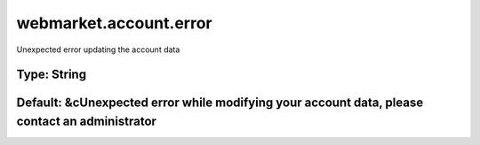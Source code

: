 =======================
webmarket.account.error
=======================

Unexpected error updating the account data

Type: String
~~~~~~~~~~~~
Default: **&cUnexpected error while modifying your account data, please contact an administrator**
~~~~~~~~~~~~~~~~~~~~~~~~~~~~~~~~~~~~~~~~~~~~~~~~~~~~~~~~~~~~~~~~~~~~~~~~~~~~~~~~~~~~~~~~~~~~~~~~~~
